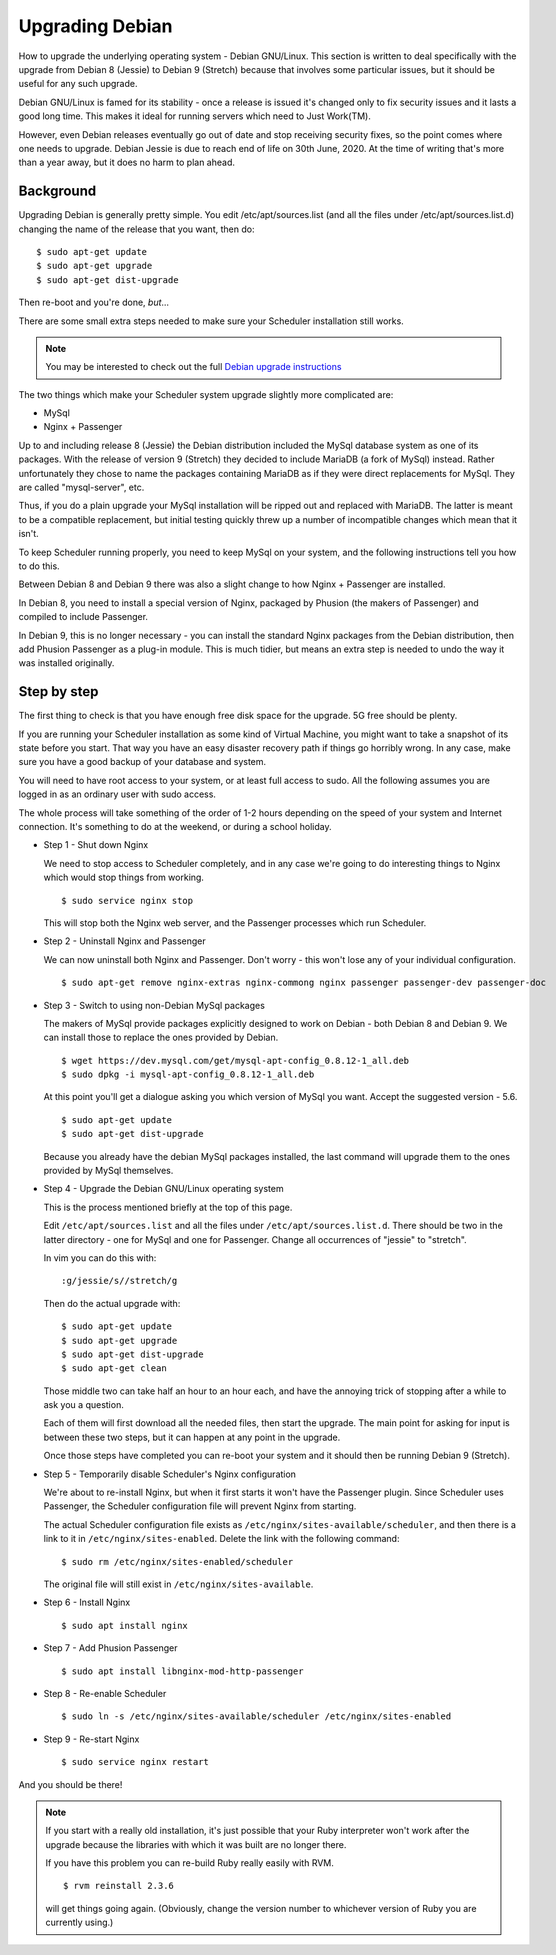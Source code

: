 Upgrading Debian
================

How to upgrade the underlying operating system - Debian GNU/Linux.
This section is written to deal specifically with the upgrade
from Debian 8 (Jessie) to Debian 9 (Stretch) because that involves
some particular issues, but it should be useful for any such upgrade.

Debian GNU/Linux is famed for its stability - once a release is
issued it's changed only to fix security issues and it lasts a good
long time.  This makes it ideal for running servers which need to
Just Work(TM).

However, even Debian releases eventually go out of date and stop
receiving security fixes, so the point comes where one needs to
upgrade.  Debian Jessie is due to reach end of life on 30th June, 2020.
At the time of writing that's more than a year away, but it does
no harm to plan ahead.

Background
----------

Upgrading Debian is generally pretty simple.  You edit /etc/apt/sources.list
(and all the files under /etc/apt/sources.list.d) changing the name
of the release that you want, then do:

::

  $ sudo apt-get update
  $ sudo apt-get upgrade
  $ sudo apt-get dist-upgrade

Then re-boot and you're done, *but*...

There are some small extra steps needed to make sure your Scheduler
installation still works.

.. note::

  You may be interested to check out the full
  `Debian upgrade instructions <https://www.debian.org/releases/stable/amd64/release-notes/ch-upgrading.html>`_

The two things which make your Scheduler system upgrade slightly
more complicated are:

- MySql
- Nginx + Passenger

Up to and including release 8 (Jessie) the Debian distribution included
the MySql database system as one of its packages.  With the release of
version 9 (Stretch) they decided to include MariaDB (a fork of MySql)
instead.  Rather unfortunately they chose to name the packages
containing MariaDB as if they were direct replacements for MySql.
They are called "mysql-server", etc.

Thus, if you do a plain upgrade your MySql installation will be ripped
out and replaced with MariaDB.  The latter is meant to be a compatible
replacement, but initial testing quickly threw up a number of incompatible
changes which mean that it isn't.

To keep Scheduler running properly, you need to keep MySql on your
system, and the following instructions tell you how to do this.

Between Debian 8 and Debian 9 there was also a slight change to how 
Nginx + Passenger are installed.

In Debian 8, you need to install a special version of Nginx, packaged
by Phusion (the makers of Passenger) and compiled to include Passenger.

In Debian 9, this is no longer necessary - you can install the standard
Nginx packages from the Debian distribution, then add Phusion Passenger
as a plug-in module.  This is much tidier, but means an extra step is
needed to undo the way it was installed originally.

Step by step
------------

The first thing to check is that you have enough free disk space for
the upgrade.  5G free should be plenty.

If you are running your Scheduler installation as some kind of Virtual
Machine, you might want to take a snapshot of its state before you start.
That way you have an easy disaster recovery path if things go horribly
wrong.  In any case, make sure you have a good backup of your database
and system.

You will need to have root access to your system, or at least full
access to sudo.  All the following assumes you are logged in as an
ordinary user with sudo access.

The whole process will take something of the order of 1-2 hours depending
on the speed of your system and Internet connection.  It's something
to do at the weekend, or during a school holiday.


- Step 1 - Shut down Nginx

  We need to stop access to Scheduler completely, and in any case
  we're going to do interesting things to Nginx which would stop
  things from working.

  ::

    $ sudo service nginx stop

  This will stop both the Nginx web server, and the Passenger processes
  which run Scheduler.

- Step 2 - Uninstall Nginx and Passenger

  We can now uninstall both Nginx and Passenger.  Don't worry - this
  won't lose any of your individual configuration.

  ::

    $ sudo apt-get remove nginx-extras nginx-commong nginx passenger passenger-dev passenger-doc

- Step 3 - Switch to using non-Debian MySql packages

  The makers of MySql provide packages explicitly designed to work on
  Debian - both Debian 8 and Debian 9.  We can install those to
  replace the ones provided by Debian.

  ::

    $ wget https://dev.mysql.com/get/mysql-apt-config_0.8.12-1_all.deb
    $ sudo dpkg -i mysql-apt-config_0.8.12-1_all.deb

  At this point you'll get a dialogue asking you which version of
  MySql you want.  Accept the suggested version - 5.6.

  ::

    $ sudo apt-get update
    $ sudo apt-get dist-upgrade

  Because you already have the debian MySql packages installed, the
  last command will upgrade them to the ones provided by MySql
  themselves.

- Step 4 - Upgrade the Debian GNU/Linux operating system

  This is the process mentioned briefly at the top of this page.

  Edit ``/etc/apt/sources.list`` and all the files under
  ``/etc/apt/sources.list.d``.  There should be two in the latter
  directory - one for MySql and one for Passenger.  Change all
  occurrences of "jessie" to "stretch".

  In vim you can do this with:

  ::

    :g/jessie/s//stretch/g


  Then do the actual upgrade with:

  ::

    $ sudo apt-get update
    $ sudo apt-get upgrade
    $ sudo apt-get dist-upgrade
    $ sudo apt-get clean

  Those middle two can take half an hour to an hour each, and have the
  annoying trick of stopping after a while to ask you a question.

  Each of them will first download all the needed files, then start
  the upgrade.  The main point for asking for input is between these
  two steps, but it can happen at any point in the upgrade.

  Once those steps have completed you can re-boot your system and
  it should then be running Debian 9 (Stretch).

- Step 5 - Temporarily disable Scheduler's Nginx configuration

  We're about to re-install Nginx, but when it first starts it
  won't have the Passenger plugin.  Since Scheduler uses Passenger,
  the Scheduler configuration file will prevent Nginx from starting.

  The actual Scheduler configuration file exists as ``/etc/nginx/sites-available/scheduler``, and then there is a link to it in ``/etc/nginx/sites-enabled``.
  Delete the link with the following command:

  ::
  
    $ sudo rm /etc/nginx/sites-enabled/scheduler

  The original file will still exist in ``/etc/nginx/sites-available``.

- Step 6 - Install Nginx

  ::

    $ sudo apt install nginx

- Step 7 - Add Phusion Passenger

  ::

    $ sudo apt install libnginx-mod-http-passenger

- Step 8 - Re-enable Scheduler

  ::

    $ sudo ln -s /etc/nginx/sites-available/scheduler /etc/nginx/sites-enabled

- Step 9 - Re-start Nginx

  ::

    $ sudo service nginx restart


And you should be there!

.. note::

  If you start with a really old installation, it's just possible that
  your Ruby interpreter won't work after the upgrade because the libraries
  with which it was built are no longer there.

  If you have this problem you can re-build Ruby really easily with
  RVM.

  ::

    $ rvm reinstall 2.3.6

  will get things going again.  (Obviously, change the version number
  to whichever version of Ruby you are currently using.)
